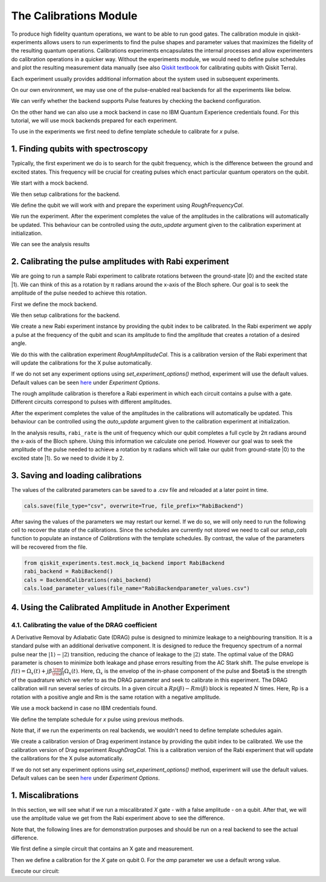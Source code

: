 ##########################
The Calibrations Module
##########################

To produce high fidelity quantum operations, we want to be able to run good gates. The calibration module in qiskit-experiments allows users to run experiments to find the pulse shapes and parameter values that maximizes the fidelity of the resulting quantum operations. Calibrations experiments encapsulates the internal processes and allow experimenters do calibration operations in a quicker way. Without the experiments module, we would need to define pulse schedules and plot the resulting measurement data manually (see also `Qiskit textbook <https://qiskit.org/textbook/ch-quantum-hardware/calibrating-qubits-pulse.html>`_ for calibrating qubits with Qiskit Terra). 

Each experiment usually provides additional information about the system used in subsequent experiments.

.. jupyter-execute::

	import numpy as np

	import qiskit.pulse as pulse
	from qiskit.circuit import Parameter

	from qiskit_experiments.calibration_management import BackendCalibrations

On our own environment, we may use one of the pulse-enabled real backends for all the experiments like below.

.. jupyter-execute::
    :hide-code:
    :hide-output:

    from qiskit.test.ibmq_mock import mock_get_backend
    backend = mock_get_backend('FakeLima')

.. jupyter-execute::

	from qiskit import IBMQ
	IBMQ.load_account()
	provider = IBMQ.get_provider(hub='ibm-q', group='open', project='main')
	backend = provider.get_backend('ibmq_lima')

We can verify whether the backend supports Pulse features by checking the backend configuration.

.. jupyter-execute::	
	
	backend_config = backend.configuration()
	assert backend_config.open_pulse, "Backend doesn't support Pulse"

On the other hand we can also use a mock backend in case no IBM Quantum Experience credentials found. For this tutorial, we will use mock backends prepared for each experiment.

To use in the experiments we first need to define template schedule to calibrate for `x` pulse. 

.. jupyter-execute::

	def setup_cals(backend) -> BackendCalibrations:
		"""A function to instantiate calibrations and add a couple of template schedules."""
		cals = BackendCalibrations(backend)

		dur = Parameter("dur")
		amp = Parameter("amp")
		sigma = Parameter("σ")
		beta = Parameter("β")
		drive = pulse.DriveChannel(Parameter("ch0"))

		# Define and add template schedules.
		with pulse.build(name="x") as x:
			pulse.play(pulse.Drag(dur, amp, sigma, beta), drive)

		cals.add_schedule(x, num_qubits=1)
		
		return cals

	def add_parameter_guesses(cals: BackendCalibrations):
		
		"""Add guesses for the parameter values to the calibrations."""
		for sched in ["x"]:
			print(sched)
			cals.add_parameter_value(80, "σ", schedule=sched)
			cals.add_parameter_value(0.5, "β", schedule=sched)
			cals.add_parameter_value(320, "dur", schedule=sched)
			cals.add_parameter_value(0.5, "amp", schedule=sched)

===================================
1. Finding qubits with spectroscopy
===================================
Typically, the first experiment we do is to search for the qubit frequency,  which is the difference between the ground and excited states. This frequency will be crucial for creating pulses which enact particular quantum operators on the qubit.

We start with a mock backend.

.. jupyter-execute::

	from qiskit_experiments.test.test_qubit_spectroscopy import SpectroscopyBackend
	spec_backend = SpectroscopyBackend()

We then setup calibrations for the backend.

.. jupyter-execute::

	cals = setup_cals(spec_backend) # Block until our job and its post processing finish.
	add_parameter_guesses(cals)

We define the qubit we will work with and prepare the experiment using `RoughFrequencyCal`.

.. jupyter-execute::

	from qiskit_experiments.library.calibration.rough_frequency import RoughFrequencyCal

	qubit = 0
	freq01_estimate = spec_backend.defaults().qubit_freq_est[qubit]
	frequencies = np.linspace(freq01_estimate -15e6, freq01_estimate + 15e6, 51)
	spec = RoughFrequencyCal(qubit, cals, frequencies, backend=spec_backend)

.. jupyter-execute::

	circuit = spec.circuits()[0]
	circuit.draw()

We run the experiment. After the experiment completes the value of the amplitudes in the calibrations will automatically be updated. This behaviour can be controlled using the `auto_update` argument given to the calibration experiment at initialization.

.. jupyter-execute::

	spec_data = spec.run().block_for_results() 
	spec_data.figure(0)

We can see the analysis results

.. jupyter-execute::

	print(spec_data.analysis_results("f01"))

========================================================
2. Calibrating the pulse amplitudes with Rabi experiment
========================================================
We are going to run a sample Rabi experiment to calibrate rotations between the ground-state \|0\⟩ and the excited state \|1\⟩. We can think of this as a rotation by π radians around the x-axis of the Bloch sphere. Our goal is to seek the amplitude of the pulse needed to achieve this rotation.

First we define the mock backend.

.. jupyter-execute::

	from qiskit_experiments.test.mock_iq_backend import RabiBackend
	rabi_backend = RabiBackend()

We then setup calibrations for the backend.

.. jupyter-execute::

	cals = setup_cals(rabi_backend)
	add_parameter_guesses(cals)

We create a new Rabi experiment instance by providing the qubit index to be calibrated. In the Rabi experiment we apply a pulse at the frequency of the qubit and scan its amplitude to find the amplitude that creates a rotation of a desired angle.

We do this with the calibration experiment `RoughAmplitudeCal`. This is a calibration version of the Rabi experiment that will update the calibrations for the X pulse automatically.

If we do not set any experiment options using `set_experiment_options()` method, experiment will use the default values. Default values can be seen `here <https://qiskit.org/documentation/experiments/stubs/qiskit_experiments.library.calibration.Rabi.html#qiskit_experiments.library.calibration.Rabi>`__ under `Experiment Options`.

.. jupyter-execute::

	from qiskit_experiments.library.calibration import RoughAmplitudeCal

	qubit = 0

	rabi = RoughAmplitudeCal(qubit, cals)

The rough amplitude calibration is therefore a Rabi experiment in which each circuit contains a pulse with a gate. Different circuits correspond to pulses with different amplitudes.

.. jupyter-execute::

	rabi.circuits()[0].draw()

After the experiment completes the value of the amplitudes in the calibrations will automatically be updated. This behaviour can be controlled using the `auto_update` argument given to the calibration experiment at initialization.

.. jupyter-execute::
	
	rabi_data = rabi.run(rabi_backend)
	rabi_data.block_for_results() # Block until our job and its post processing finish.
	print(rabi_data)

.. jupyter-execute::

	rabi_data.figure(0)

In the analysis results, ``rabi_rate`` is the unit of frequency which our qubit completes a full cycle by 2π radians around the x-axis of the Bloch sphere. Using this information we calculate one period. However our goal was to seek the amplitude of the pulse needed to achieve a rotation by π radians which will take our qubit from ground-state \|0\⟩ to the excited state \|1\⟩. So we need to divide it by 2.

.. jupyter-execute::
	
	pi_pulse_amplitude = (1/rabi_data.analysis_results("rabi_rate").value.value) / 2
	print(pi_pulse_amplitude)

==================================
3. Saving and loading calibrations
==================================

The values of the calibrated parameters can be saved to a .csv file and reloaded at a later point in time.

.. code-block:: python

	cals.save(file_type="csv", overwrite=True, file_prefix="RabiBackend")

After saving the values of the parameters we may restart our kernel. If we do so, we will only need to run the following cell to recover the state of the calibrations. Since the schedules are currently not stored we need to call our `setup_cals` function to populate an instance of `Calibrations` with the template schedules. By contrast, the value of the parameters will be recovered from the file.

.. code-block:: python

	from qiskit_experiments.test.mock_iq_backend import RabiBackend
	rabi_backend = RabiBackend()
	cals = BackendCalibrations(rabi_backend)
	cals.load_parameter_values(file_name="RabiBackendparameter_values.csv")

=======================================================
4. Using the Calibrated Amplitude in Another Experiment
=======================================================
------------------------------------------------------
4.1. Calibrating the value of the DRAG coefficient
------------------------------------------------------

A Derivative Removal by Adiabatic Gate (DRAG) pulse is designed to minimize leakage
to a neighbouring transition. It is a standard pulse with an additional derivative
component. It is designed to reduce the frequency spectrum of a normal pulse near
the :math:`|1\rangle - |2\rangle` transition, reducing the chance of leakage
to the :math:`|2\rangle` state. The optimal value of the DRAG parameter is chosen to
minimize both leakage and phase errors resulting from the AC Stark shift.
The pulse envelope is :math:`f(t) = \Omega_x(t) + j \beta \frac{\rm d}{{\rm d }t} \Omega_x(t)`.
Here, :math:`\Omega_x` is the envelop of the in-phase component of the pulse and
$\beta$ is the strength of the quadrature which we refer to as the DRAG
parameter and seek to calibrate in this experiment. 
The DRAG calibration will run
several series of circuits. In a given circuit a :math:`Rp(β) - Rm(β)` block is repeated
:math:`N` times. Here, Rp is a rotation with a positive angle and Rm is the same rotation
with a negative amplitude.

We use a mock backend in case no IBM credentials found.

.. jupyter-execute::

	from qiskit_experiments.test.mock_iq_backend import DragBackend
	drag_backend = DragBackend(gate_name="Drag(x)")

We define the template schedule for `x` pulse using previous methods.

Note that, if we run the experiments on real backends, we wouldn't need to define template schedules again.

.. jupyter-execute::

	cals = setup_cals(drag_backend)
	add_parameter_guesses(cals)

We create a calibration version of Drag experiment instance by providing the qubit index to be calibrated. We use the calibration version of Drag experiment `RoughDragCal`. This is a calibration version of the Rabi experiment that will update the calibrations for the X pulse automatically.

If we do not set any experiment options using `set_experiment_options()` method, experiment will use the default values. Default values can be seen `here <https://qiskit.org/documentation/experiments/stubs/qiskit_experiments.library.calibration.DragCal.html#qiskit_experiments.library.calibration.DragCal>`__ under `Experiment Options`.

.. jupyter-execute::

	from qiskit_experiments.library import RoughDragCal
	drag = RoughDragCal(qubit, cals)

.. jupyter-execute::

	drag_data = drag.run(drag_backend)
	drag_data.block_for_results()

.. jupyter-execute::

	drag_data.figure(0)

==================
1. Miscalibrations
==================

In this section, we will see what if we run a miscalibrated `X` gate - with a false amplitude - on a qubit. After that, we will use the amplitude value we get from the Rabi experiment above to see the difference.

Note that, the following lines are for demonstration purposes and should be run on a real backend to see the actual difference.

We first define a simple circuit that contains an X gate and measurement.

.. jupyter-execute::
	
	from qiskit import QuantumCircuit

	circ = QuantumCircuit(1, 1)
	circ.x(0)
	circ.measure(0, 0)
	circ.draw()

Then we define a calibration for the `X` gate on qubit 0. For the `amp` parameter we use a default wrong value.

.. jupyter-execute::

	from qiskit import pulse, transpile
	from qiskit.test.mock import FakeArmonk
	from qiskit.pulse.library import Constant
	backend = FakeArmonk()

	# build a simple circuit that only contain one x gate and measurement
	circ = QuantumCircuit(1, 1)
	circ.x(0)
	circ.measure(0, 0)
	with pulse.build(backend) as my_schedule:
		pulse.play(Constant(duration=10, amp=0.1), pulse.drive_channel(0)) # build the constant pulse

	circ.add_calibration('x', [0], my_schedule) # map x gate in qubit 0 to my_schedule
	circ = transpile(circ, backend)
	circ.draw(idle_wires=False)

Execute our circuit:

.. jupyter-execute::

	result = backend.run(transpile(circ, backend), shots=1000).result()
	counts  = result.get_counts(circ)
	print(counts)